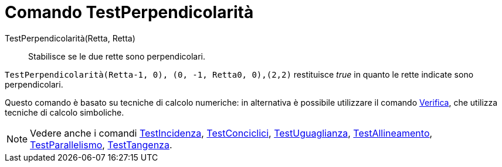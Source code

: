 = Comando TestPerpendicolarità

TestPerpendicolarità(Retta, Retta)::
  Stabilisce se le due rette sono perpendicolari.

[EXAMPLE]
====

`TestPerpendicolarità(Retta((-1, 0), (0, -1)), Retta((0, 0),(2,2)))` restituisce _true_ in quanto le rette indicate sono
perpendicolari.

====

Questo comando è basato su tecniche di calcolo numeriche: in alternativa è possibile utilizzare il comando
xref:/commands/Comando_Verifica.adoc[Verifica], che utilizza tecniche di calcolo simboliche.

[NOTE]
====

Vedere anche i comandi xref:/commands/Comando_TestIncidenza.adoc[TestIncidenza],
xref:/commands/Comando_TestConciclici.adoc[TestConciclici],
xref:/commands/Comando_TestUguaglianza.adoc[TestUguaglianza],
xref:/commands/Comando_TestAllineamento.adoc[TestAllineamento],
xref:/commands/Comando_TestParallelismo.adoc[TestParallelismo], xref:/commands/Comando_TestTangenza.adoc[TestTangenza].

====
